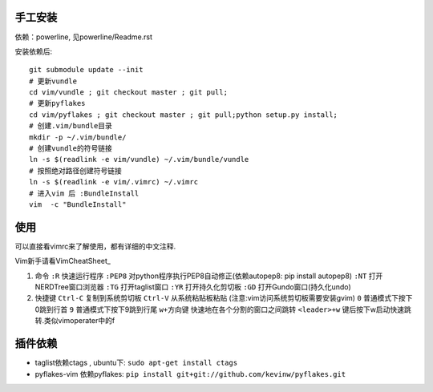 .. image:: https://raw.github.com/hit9/dotfiles/master/vim/gvim.png

.. image:: https://raw.github.com/hit9/dotfiles/master/vim/vim.png

手工安装
--------

依赖：powerline, 见powerline/Readme.rst

安装依赖后::

    git submodule update --init 
    # 更新vundle
    cd vim/vundle ; git checkout master ; git pull;
    # 更新pyflakes
    cd vim/pyflakes ; git checkout master ; git pull;python setup.py install;
    # 创建.vim/bundle目录
    mkdir -p ~/.vim/bundle/  
    # 创建vundle的符号链接
    ln -s $(readlink -e vim/vundle) ~/.vim/bundle/vundle  
    # 按照绝对路径创建符号链接
    ln -s $(readlink -e vim/.vimrc) ~/.vimrc   
    # 进入vim 后 :BundleInstall
    vim  -c "BundleInstall"

使用
----

可以直接看vimrc来了解使用，都有详细的中文注释.

Vim新手请看VimCheatSheet_

.. _VimCheatSheet: https://github.com/hit9/dotfiles/blob/master/vim/VimCheatSheet.rst

1. 命令
   ``:R`` 快速运行程序
   ``:PEP8`` 对python程序执行PEP8自动修正(依赖autopep8: pip install autopep8)
   ``:NT`` 打开NERDTree窗口浏览器
   ``:TG`` 打开taglist窗口
   ``:YR`` 打开持久化剪切板
   ``:GD`` 打开Gundo窗口(持久化undo)

2. 快捷键
   ``Ctrl-C`` 复制到系统剪切板
   ``Ctrl-V`` 从系统粘贴板粘贴 (注意:vim访问系统剪切板需要安装gvim)
   ``0`` 普通模式下按下0跳到行首
   ``9`` 普通模式下按下9跳到行尾
   ``w+方向键`` 快速地在各个分割的窗口之间跳转
   ``<leader>+w`` \键后按下w启动快速跳转.类似vimoperater中的f

插件依赖
--------

- taglist依赖ctags , ubuntu下: ``sudo apt-get install ctags``
    
- pyflakes-vim 依赖pyflakes: ``pip install git+git://github.com/kevinw/pyflakes.git``
